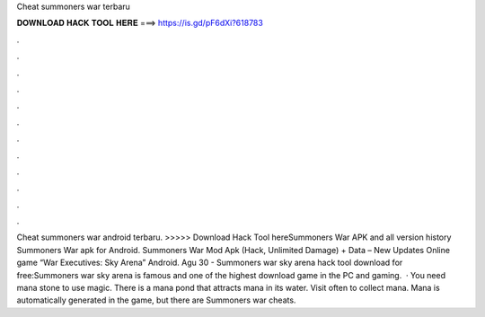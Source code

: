 Cheat summoners war terbaru

𝐃𝐎𝐖𝐍𝐋𝐎𝐀𝐃 𝐇𝐀𝐂𝐊 𝐓𝐎𝐎𝐋 𝐇𝐄𝐑𝐄 ===> https://is.gd/pF6dXi?618783

.

.

.

.

.

.

.

.

.

.

.

.

Cheat summoners war android terbaru. >>>>> Download Hack Tool hereSummoners War APK and all version history Summoners War apk for Android. Summoners War Mod Apk (Hack, Unlimited Damage) + Data – New Updates Online game “War Executives: Sky Arena” Android. Agu 30 - Summoners war sky arena hack tool download for free:Summoners war sky arena is famous and one of the highest download game in the PC and gaming.  · You need mana stone to use magic. There is a mana pond that attracts mana in its water. Visit often to collect mana. Mana is automatically generated in the game, but there are Summoners war cheats.